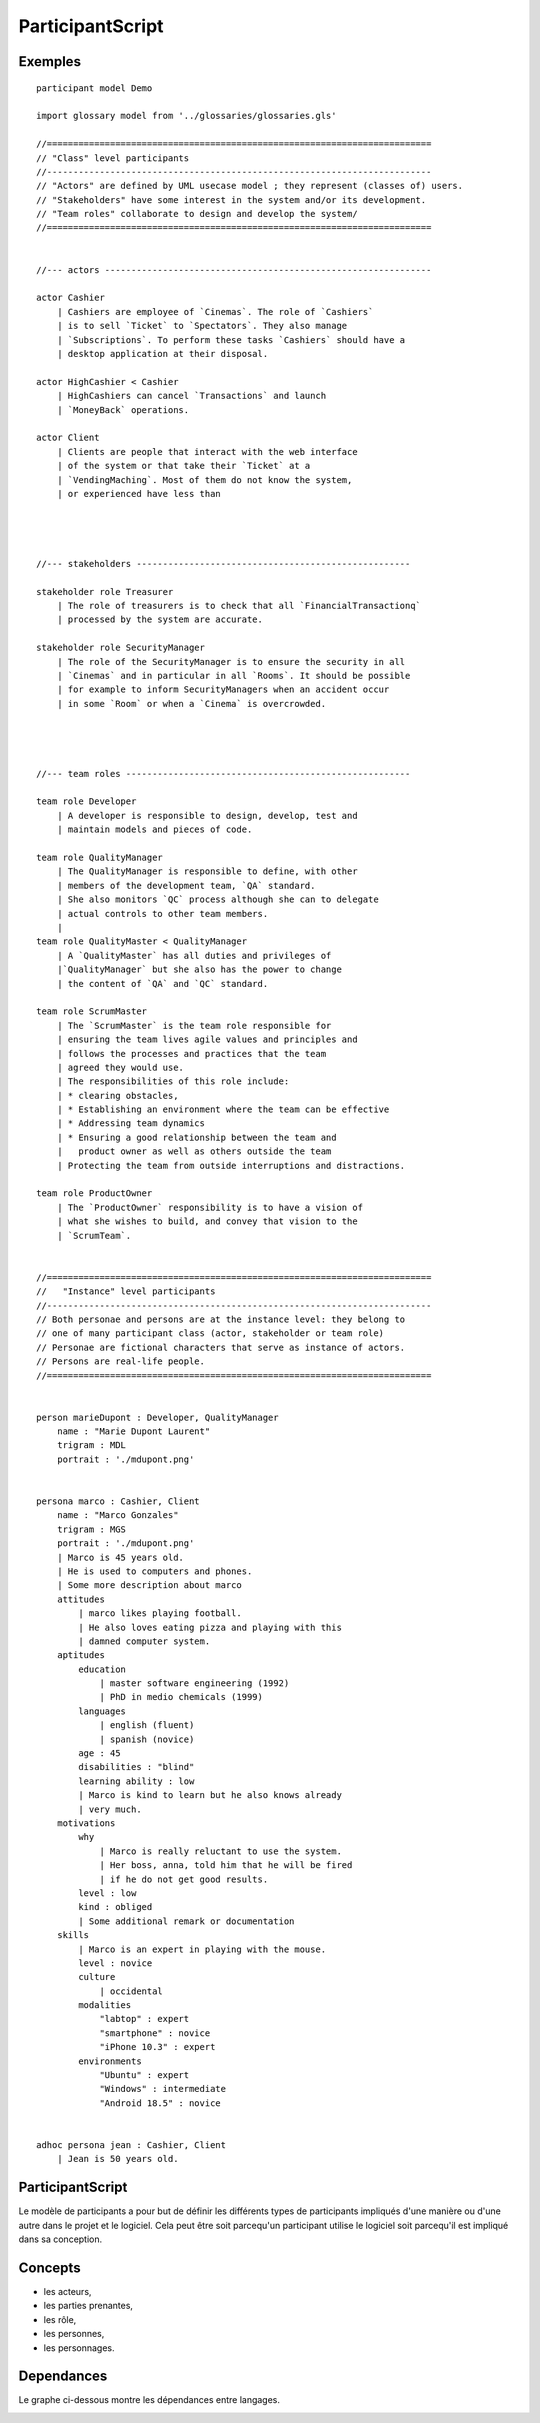 .. .. coding=utf-8

.. highlight:: ParticipantScript

.. index::  ! .pas, ! ParticipantScript
    pair: Script ; ParticipantScript

.. _ParticipantScript:

ParticipantScript
=================

Exemples
--------

::

    participant model Demo

    import glossary model from '../glossaries/glossaries.gls'

    //=========================================================================
    // "Class" level participants
    //-------------------------------------------------------------------------
    // "Actors" are defined by UML usecase model ; they represent (classes of) users.
    // "Stakeholders" have some interest in the system and/or its development.
    // "Team roles" collaborate to design and develop the system/
    //=========================================================================


    //--- actors --------------------------------------------------------------

    actor Cashier
        | Cashiers are employee of `Cinemas`. The role of `Cashiers`
        | is to sell `Ticket` to `Spectators`. They also manage
        | `Subscriptions`. To perform these tasks `Cashiers` should have a
        | desktop application at their disposal.

    actor HighCashier < Cashier
        | HighCashiers can cancel `Transactions` and launch
        | `MoneyBack` operations.

    actor Client
        | Clients are people that interact with the web interface
        | of the system or that take their `Ticket` at a
        | `VendingMaching`. Most of them do not know the system,
        | or experienced have less than




    //--- stakeholders ----------------------------------------------------

    stakeholder role Treasurer
        | The role of treasurers is to check that all `FinancialTransactionq`
        | processed by the system are accurate.

    stakeholder role SecurityManager
        | The role of the SecurityManager is to ensure the security in all
        | `Cinemas` and in particular in all `Rooms`. It should be possible
        | for example to inform SecurityManagers when an accident occur
        | in some `Room` or when a `Cinema` is overcrowded.




    //--- team roles ------------------------------------------------------

    team role Developer
        | A developer is responsible to design, develop, test and
        | maintain models and pieces of code.

    team role QualityManager
        | The QualityManager is responsible to define, with other
        | members of the development team, `QA` standard.
        | She also monitors `QC` process although she can to delegate
        | actual controls to other team members.
        |
    team role QualityMaster < QualityManager
        | A `QualityMaster` has all duties and privileges of
        |`QualityManager` but she also has the power to change
        | the content of `QA` and `QC` standard.

    team role ScrumMaster
        | The `ScrumMaster` is the team role responsible for
        | ensuring the team lives agile values and principles and
        | follows the processes and practices that the team
        | agreed they would use.
        | The responsibilities of this role include:
        | * clearing obstacles,
        | * Establishing an environment where the team can be effective
        | * Addressing team dynamics
        | * Ensuring a good relationship between the team and
        |   product owner as well as others outside the team
        | Protecting the team from outside interruptions and distractions.

    team role ProductOwner
        | The `ProductOwner` responsibility is to have a vision of
        | what she wishes to build, and convey that vision to the
        | `ScrumTeam`.


    //=========================================================================
    //   "Instance" level participants
    //-------------------------------------------------------------------------
    // Both personae and persons are at the instance level: they belong to
    // one of many participant class (actor, stakeholder or team role)
    // Personae are fictional characters that serve as instance of actors.
    // Persons are real-life people.
    //=========================================================================


    person marieDupont : Developer, QualityManager
        name : "Marie Dupont Laurent"
        trigram : MDL
        portrait : './mdupont.png'


    persona marco : Cashier, Client
        name : "Marco Gonzales"
        trigram : MGS
        portrait : './mdupont.png'
        | Marco is 45 years old.
        | He is used to computers and phones.
        | Some more description about marco
        attitudes
            | marco likes playing football.
            | He also loves eating pizza and playing with this
            | damned computer system.
        aptitudes
            education
                | master software engineering (1992)
                | PhD in medio chemicals (1999)
            languages
                | english (fluent)
                | spanish (novice)
            age : 45
            disabilities : "blind"
            learning ability : low
            | Marco is kind to learn but he also knows already
            | very much.
        motivations
            why
                | Marco is really reluctant to use the system.
                | Her boss, anna, told him that he will be fired
                | if he do not get good results.
            level : low
            kind : obliged
            | Some additional remark or documentation
        skills
            | Marco is an expert in playing with the mouse.
            level : novice
            culture
                | occidental
            modalities
                "labtop" : expert
                "smartphone" : novice
                "iPhone 10.3" : expert
            environments
                "Ubuntu" : expert
                "Windows" : intermediate
                "Android 18.5" : novice


    adhoc persona jean : Cashier, Client
        | Jean is 50 years old.


ParticipantScript
-----------------

Le modèle de participants a pour but de définir les différents types
de participants impliqués d'une manière ou d'une autre dans le projet
et le logiciel. Cela peut être soit parcequ'un participant utilise le
logiciel soit parcequ'il est impliqué dans sa conception.

Concepts
--------

* les acteurs,
* les parties prenantes,
* les rôle,
* les personnes,
* les personnages.

Dependances
-----------

Le graphe ci-dessous montre les dépendances entre langages.

..  image:: media/language-graph-pas.png
    :align: center


..  _`usecase diagrams`: https://www.uml-diagrams.org/use-case-diagrams.html